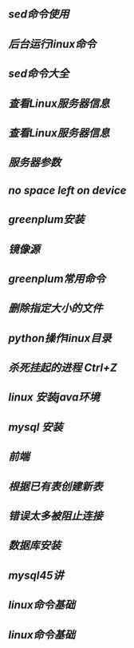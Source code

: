 ** [[sed命令使用]]
** [[后台运行linux命令]]
** [[sed命令大全]]
** [[查看Linux服务器信息]]
** [[查看Linux服务器信息]]
** [[服务器参数]]
** [[no space left on device]]
** [[greenplum安装]]
** [[镜像源]]
** [[greenplum常用命令]]
** [[删除指定大小的文件]]
** [[python操作linux目录]]
** [[杀死挂起的进程 Ctrl+Z]]
** [[linux 安装java环境]]
** [[mysql 安装]]
** [[前端]]
** [[根据已有表创建新表]]
** [[错误太多被阻止连接]]
** [[数据库安装]]
** [[mysql45讲]]
** [[linux命令基础]]
** [[linux命令基础]]

